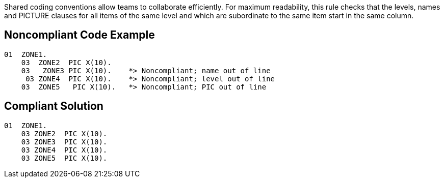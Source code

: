 Shared coding conventions allow teams to collaborate efficiently. For maximum readability, this rule checks that the levels, names and PICTURE clauses for all items of the same level and which are subordinate to the same item start in the same column.

== Noncompliant Code Example

----
01  ZONE1. 
    03  ZONE2  PIC X(10).
    03   ZONE3 PIC X(10).    *> Noncompliant; name out of line
     03 ZONE4  PIC X(10).    *> Noncompliant; level out of line
    03  ZONE5   PIC X(10).   *> Noncompliant; PIC out of line
----

== Compliant Solution

----
01  ZONE1. 
    03 ZONE2  PIC X(10).
    03 ZONE3  PIC X(10).
    03 ZONE4  PIC X(10).
    03 ZONE5  PIC X(10).
----
